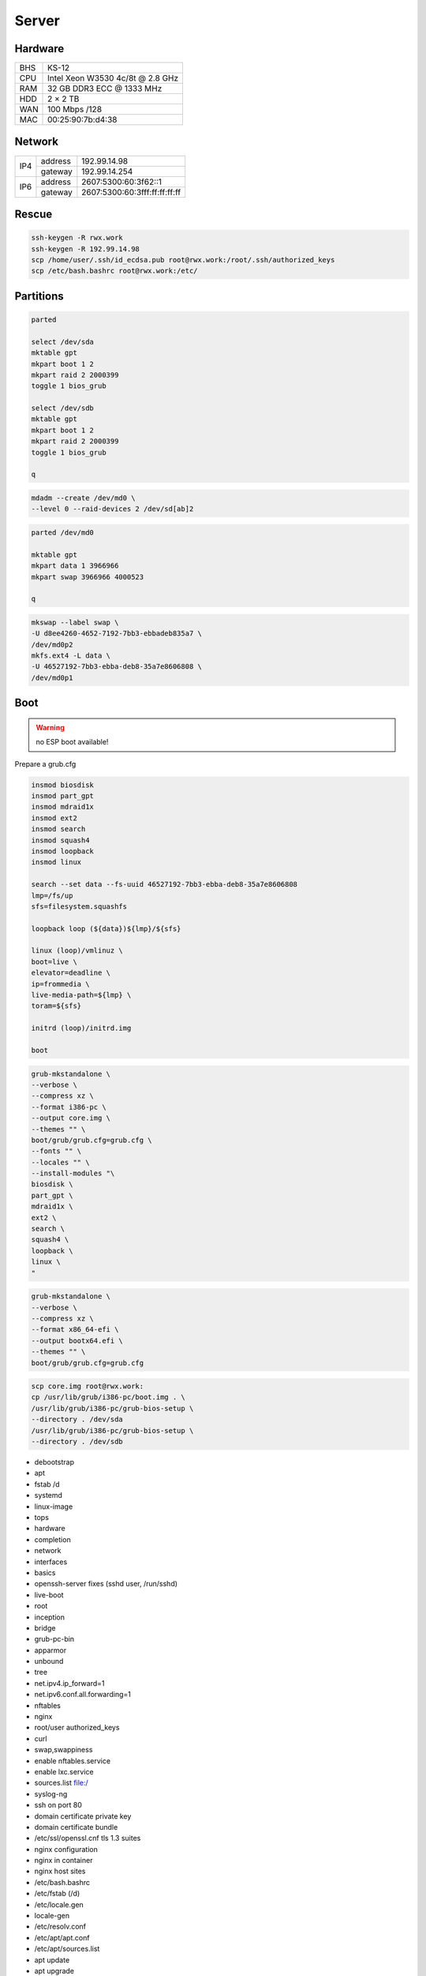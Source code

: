 Server
======

Hardware
--------

=== ================================
BHS KS-12
CPU Intel Xeon W3530 4c/8t @ 2.8 GHz
RAM 32 GB DDR3 ECC @ 1333 MHz
HDD 2 × 2 TB
WAN 100 Mbps /128
MAC 00:25:90:7b:d4:38
=== ================================

Network
-------

+-----+---------+-------------------------------+
| IP4 | address | 192.99.14.98                  |
|     +---------+-------------------------------+
|     | gateway | 192.99.14.254                 |
+-----+---------+-------------------------------+
| IP6 | address | 2607:5300:60:3f62::1          |
|     +---------+-------------------------------+
|     | gateway | 2607:5300:60:3fff:ff:ff:ff:ff |
+-----+---------+-------------------------------+

Rescue
------

.. code:: shell

 ssh-keygen -R rwx.work
 ssh-keygen -R 192.99.14.98
 scp /home/user/.ssh/id_ecdsa.pub root@rwx.work:/root/.ssh/authorized_keys
 scp /etc/bash.bashrc root@rwx.work:/etc/

Partitions
----------

.. code:: shell

 parted

 select /dev/sda
 mktable gpt
 mkpart boot 1 2
 mkpart raid 2 2000399
 toggle 1 bios_grub

 select /dev/sdb
 mktable gpt
 mkpart boot 1 2
 mkpart raid 2 2000399
 toggle 1 bios_grub

 q

.. code:: shell

 mdadm --create /dev/md0 \
 --level 0 --raid-devices 2 /dev/sd[ab]2

.. code:: shell

 parted /dev/md0

 mktable gpt
 mkpart data 1 3966966
 mkpart swap 3966966 4000523

 q

.. code:: shell

 mkswap --label swap \
 -U d8ee4260-4652-7192-7bb3-ebbadeb835a7 \
 /dev/md0p2
 mkfs.ext4 -L data \
 -U 46527192-7bb3-ebba-deb8-35a7e8606808 \
 /dev/md0p1

Boot
----

.. warning:: no ESP boot available!

Prepare a grub.cfg

.. code:: shell

 insmod biosdisk
 insmod part_gpt
 insmod mdraid1x
 insmod ext2
 insmod search
 insmod squash4
 insmod loopback
 insmod linux

 search --set data --fs-uuid 46527192-7bb3-ebba-deb8-35a7e8606808
 lmp=/fs/up
 sfs=filesystem.squashfs

 loopback loop (${data})${lmp}/${sfs}

 linux (loop)/vmlinuz \
 boot=live \
 elevator=deadline \
 ip=frommedia \
 live-media-path=${lmp} \
 toram=${sfs}

 initrd (loop)/initrd.img

 boot

.. code:: shell

 grub-mkstandalone \
 --verbose \
 --compress xz \
 --format i386-pc \
 --output core.img \
 --themes "" \
 boot/grub/grub.cfg=grub.cfg \
 --fonts "" \
 --locales "" \
 --install-modules "\
 biosdisk \
 part_gpt \
 mdraid1x \
 ext2 \
 search \
 squash4 \
 loopback \
 linux \
 "

.. todo:: move to public grub

.. code:: shell

 grub-mkstandalone \
 --verbose \
 --compress xz \
 --format x86_64-efi \
 --output bootx64.efi \
 --themes "" \
 boot/grub/grub.cfg=grub.cfg

.. code:: shell

 scp core.img root@rwx.work:
 cp /usr/lib/grub/i386-pc/boot.img . \
 /usr/lib/grub/i386-pc/grub-bios-setup \
 --directory . /dev/sda
 /usr/lib/grub/i386-pc/grub-bios-setup \
 --directory . /dev/sdb

* debootstrap
* apt
* fstab /d
* systemd
* linux-image
* tops
* hardware
* completion
* network
* interfaces
* basics
* openssh-server fixes (sshd user, /run/sshd)
* live-boot
* root
* inception
* bridge
* grub-pc-bin
* apparmor
* unbound
* tree
* net.ipv4.ip_forward=1
* net.ipv6.conf.all.forwarding=1
* nftables
* nginx
* root/user authorized_keys
* curl
* swap,swappiness
* enable nftables.service
* enable lxc.service
* sources.list file:/
* syslog-ng
* ssh on port 80
* domain certificate private key
* domain certificate bundle
* /etc/ssl/openssl.cnf tls 1.3 suites
* nginx configuration
* nginx in container
* nginx host sites

* /etc/bash.bashrc
* /etc/fstab (/d)
* /etc/locale.gen
* locale-gen
* /etc/resolv.conf
* /etc/apt/apt.conf
* /etc/apt/sources.list
* apt update
* apt upgrade
* live-boot
* update-initramfs ← update-initramfs.orig
* openssh-server
* parted
* squashfs-tools
* tree
* apt clean
* /etc/ssh/sshd_config
* mkdir /root/.ssh
* echo "ecdsa-sha2-nistp521 AAAAE2VjZHNhLXNoYTItbmlzdHA1MjEAAAAIbmlzdHA1MjEAAACFBAFBp8vFUIRu4Bq8EvnCGwlp71GQ4wGT5wKdY1X/c9AfYjsn/pnBNgnfNFxPxoNasG1MXeXjutSLtlXqnsWx2NQpFQC321MeUvd3Z/DCeIvS4WvpOZMyBvVUd2sTsuuCRVuH3fbJF5XPJrFzH3nEFNtcW7lmN+F6nKLB0kYahc3+gyTH+g==" > /root/.ssh/authorized_keys
* lxc
* /etc/network/interfaces.d/setup

.. warning:: inet6 dhcp hangs!

::

 auto  lo
 iface lo inet loopback
 iface lo inet6 loopback

 auto  br0
 iface br0 inet static
       address 10.0.0.254/24
       bridge_fd 0
       bridge_maxwait 0
       bridge_ports enp1s0
       bridge_stp on
 iface br0 inet static
       address 192.99.14.98/24
       gateway 192.99.14.254
 iface br0 inet6 static
       address 2607:5300:60:3f62::1/64
       gateway 2607:5300:60:3fff:ff:ff:ff:ff

.. warning::

 reboot from container doesn't reload config file

/var/lib/lxc/config

::

 lxc.include = /usr/share/lxc/config/common.conf
 lxc.mount.entry = /d/mirrors/apt-mirror/debian deb none bind,create=dir,ro 0 0
 lxc.start.auto = 1
 lxc.net.0.type = veth
 lxc.net.0.flags = up
 lxc.net.0.link = br0

/var/lib/lxc/name/config

::

 lxc.include = /var/lib/lxc/config
 lxc.mount.entry = /d/d/buster d none bind,create=dir,rw 0 0
 lxc.rootfs.path = dir:/var/lib/lxc/buster
 lxc.net.0.veth.pair = buster
 lxc.net.0.ipv4.address = 10.0.0.1/24
 lxc.net.0.ipv4.gateway = 10.0.0.254

/etc/nftables.conf

::

 #! /usr/sbin/nft --file

 flush ruleset

 table inet filter {
     chain input {
         type filter hook input priority 0; policy accept;
         iifname "lo" accept
         ip protocol icmp accept
         ip6 nexthdr icmp accept
         tcp dport ssh accept
         tcp dport domain accept
         tcp dport http accept
         tcp dport https accept
     }
     chain forward {
         type filter hook forward priority 0; policy accept;
     }
     chain output {
         type filter hook output priority 0; policy accept;
     }
 }

 table ip nat {
     chain prerouting {
         type nat hook prerouting priority 0; policy accept;
         tcp dport 65001 dnat to 10.0.0.1:ssh
     }
     chain postrouting {
         type nat hook postrouting priority 0; policy accept;
         masquerade
     }
 }

Web
---

Configuration
^^^^^^^^^^^^^

* /etc/nginx/nginx.conf

::

 pid /run/nginx.pid;
 user user;
 worker_processes auto;

 events {
 multi_accept off;
 worker_connections 512;
 }

 http {

 # General

 keepalive_timeout 60;
 sendfile on;
 server_tokens off;
 tcp_nopush on;
 tcp_nodelay on;
 types_hash_max_size 2048;

 # Names

 server_name_in_redirect off;
 server_names_hash_bucket_size 128;

 # File types

 include mime.types;
 default_type application/octet-stream;

 # Security

 ssl_buffer_size 8k;
 ssl_ciphers "ECDHE-RSA-CHACHA20-POLY1305:ECDHE-ARIA256-GCM-SHA384:ECDHE-RSA-AES256-GCM-SHA384:ECDHE-ARIA128-GCM-SHA256:ECDHE-RSA-AES128-GCM-SHA256";
 ssl_ecdh_curve "X448:X25519:P-521:P-384";
 ssl_prefer_server_ciphers on;
 ssl_protocols TLSv1.3 TLSv1.2;
 ssl_session_cache shared:ssl_session_cache:16m;
 ssl_session_tickets off;
 ssl_session_timeout 15m;
 ssl_stapling on;
 ssl_stapling_verify on;

 # Log

 access_log /var/log/nginx/access.log;
 error_log /var/log/nginx/error.log;

 # Compression

 gzip off;

 # Misc

 client_max_body_size 16m;
 index index.html;
 proxy_pass_request_body on;
 proxy_pass_request_headers on;
 proxy_redirect off;

 # Includes

 include sites-enabled/*;

 }

Security
^^^^^^^^

* /etc/nginx/https.conf

::

 listen 443 ssl http2;
 listen [::]:443 ssl http2;
 add_header Content-Security-Policy "default-src 'self'";
 add_header Strict-Transport-Security "max-age=31557600; includeSubDomains; preload" always;
 add_header X-Content-Type-Options "nosniff" always;
 add_header X-Frame-Options "SAMEORIGIN" always;
 add_header X-XSS-Protection "1; mode=block" always;

Sites
^^^^^

* /etc/nginx/sites-enabled/http

::

 server {
 listen 80 default_server;
 listen [::]:80 default_server;
 server_name _;
 return 301 https://${host}${request_uri};
 }

* /etc/nginx/sites-enabled/rwx.work

::

 server {
 include https.conf;
 include rwx.work.conf;
 server_name .rwx.work;
 location / {
 proxy_pass http://10.0.0.1/;
 }
 }

 server {
 include https.conf;
 include rwx.work.conf;
 server_name deb.rwx.work;
 root /d/mirrors/apt-mirror/debian;
 autoindex on;
 }

 server {
 include https.conf;
 include rwx.work.conf;
 server_name docs.rwx.work;
 root /d/projects/docs/out/docs;
 }

 server {
 include https.conf;
 include rwx.work.conf;
 server_name todo.rwx.work;
 root /d/projects/todo;
 }

Certificate
^^^^^^^^^^^

* /etc/nginx/rwx.work.conf

::

 ssl_certificate rwx.work.crt;
 ssl_certificate_key rwx.work.key;

* /etc/nginx/rwx.work.key

* /etc/nginx/rwx.work.crt

::

 -----BEGIN CERTIFICATE-----
 MIIGVTCCBT2gAwIBAgISAxK7abRAlgNZ1QfhWkuBbd/yMA0GCSqGSIb3DQEBCwUA
 MEoxCzAJBgNVBAYTAlVTMRYwFAYDVQQKEw1MZXQncyBFbmNyeXB0MSMwIQYDVQQD
 ExpMZXQncyBFbmNyeXB0IEF1dGhvcml0eSBYMzAeFw0xOTA4MDQxMjU2MzFaFw0x
 OTExMDIxMjU2MzFaMBUxEzARBgNVBAMMCioucnd4LndvcmswggIiMA0GCSqGSIb3
 DQEBAQUAA4ICDwAwggIKAoICAQDnX5lshzKsh9eiFaCxJqJ9Oh7yc9x/br2uIzdG
 iBoOMVmHNB+3t67JVbFJ/RA38HZ29g2CDyJjY5z7VfdsUxs4caFKExwlXCujNtWS
 Exj1LO4Y4ykvkQhhbkWgThDiREZv+FNw/D8cV6KjNFrx5QKHjKW++GRCJKl5+9dr
 YXSCKld0ejFckd5WwajKCAto6ugfayLK/qf4CYj/na1UrgP3a1BSgMrDVdHIjACB
 khoujVL+tTgNUPBwSR8s5whCaOKdVU4mBO36qc08hQAwqa94ye2ltDDVFULm62vF
 LW5SeGpjIEaPAsk5xNdjOnm5HlIJjvmNo8m0qiWJ8rcjVxGWJzMmu8JzvZbmy/k+
 G242C+ECuSAVMPBBZLn28Rc7Lr6YtmEo3phhdwSEDXTnlyluYtVq5Q6B2Iwwbdsb
 WUa00unUHNDEmOTp6njy/K9vhJF82FyVxXQoCBqAbN8tSk/rshTYDYDPnjcZGi5R
 okK7m7qeRfDiyLGvuF0xUKFODSuNYmnu2Q4WDNGTXXwsEloIvLflKKYz5vqbQ2f1
 Il/tKEM0Ok9CUcj1Ty1GdNt3gCLucC8eI22t3QstUla/wiMtoAWeydzi3dneIrQ7
 SmJ6rfBIxVUXGUFKlsRVBPbFbDj9kEsIUY5pUfUnDYIYVCjqm1F+XGMgGt+nMkaV
 exuI0QIDAQABo4ICaDCCAmQwDgYDVR0PAQH/BAQDAgWgMB0GA1UdJQQWMBQGCCsG
 AQUFBwMBBggrBgEFBQcDAjAMBgNVHRMBAf8EAjAAMB0GA1UdDgQWBBRf3Sg57QsE
 XePyTwCeSEZ7YyA0BDAfBgNVHSMEGDAWgBSoSmpjBH3duubRObemRWXv86jsoTBv
 BggrBgEFBQcBAQRjMGEwLgYIKwYBBQUHMAGGImh0dHA6Ly9vY3NwLmludC14My5s
 ZXRzZW5jcnlwdC5vcmcwLwYIKwYBBQUHMAKGI2h0dHA6Ly9jZXJ0LmludC14My5s
 ZXRzZW5jcnlwdC5vcmcvMB8GA1UdEQQYMBaCCioucnd4LndvcmuCCHJ3eC53b3Jr
 MEwGA1UdIARFMEMwCAYGZ4EMAQIBMDcGCysGAQQBgt8TAQEBMCgwJgYIKwYBBQUH
 AgEWGmh0dHA6Ly9jcHMubGV0c2VuY3J5cHQub3JnMIIBAwYKKwYBBAHWeQIEAgSB
 9ASB8QDvAHYAKTxRllTIOWW6qlD8WAfUt2+/WHopctykwwz05UVH9HgAAAFsXOrd
 qgAABAMARzBFAiEAwlPkETp6PtvOY2LgY4j2SAjCRYWgTLwVLVtZs+cQHGcCICk6
 O3HBqxEugr/onac7MudZow4YhRBCwVIOYsq8q42sAHUAdH7agzGtMxCRIZzOJU9C
 cMK//V5CIAjGNzV55hB7zFYAAAFsXOrfgQAABAMARjBEAiBMJwKp49s6GmgCkn0I
 It+05HN8zYhde6Rw5F3KS16r/QIgWL5LHcjdi5pkrEhyr6vWCQg3oO3T/oZusPDu
 Z3NSsNgwDQYJKoZIhvcNAQELBQADggEBADHetLlUkXFuxk0Yb/PPeErezRCFuwrj
 34mzb4Rbgzv5vmSCPhNKqVC//j6ocrF+oA0VFbYncgX4Wugi7SXNR9vOhMxg0a//
 SkjveXQQ7zAm52NvjGm0Lc25sLXszVvef2T4haBNgB9osIFiLfOHewyFBFOnIvWS
 yu3Alrwo6xuxZSPLvrCJZlXpiNmJN684KJEvDT8Y9tlWTBHxQl+sP8IpF8EuV9oA
 Jbrdj7ZhE9guk/y0D/evYU4irV+8sC7pWPdZDLCcqk9X2WLsbyWYqbTQb5c9cLZn
 OOA0WMwsL9Ly8AAbk1c41mJOKOuvv2+XzVY/NPU3uZCWOXlhqtWyusw=
 -----END CERTIFICATE-----
 -----BEGIN CERTIFICATE-----
 MIIEkjCCA3qgAwIBAgIQCgFBQgAAAVOFc2oLheynCDANBgkqhkiG9w0BAQsFADA/
 MSQwIgYDVQQKExtEaWdpdGFsIFNpZ25hdHVyZSBUcnVzdCBDby4xFzAVBgNVBAMT
 DkRTVCBSb290IENBIFgzMB4XDTE2MDMxNzE2NDA0NloXDTIxMDMxNzE2NDA0Nlow
 SjELMAkGA1UEBhMCVVMxFjAUBgNVBAoTDUxldCdzIEVuY3J5cHQxIzAhBgNVBAMT
 GkxldCdzIEVuY3J5cHQgQXV0aG9yaXR5IFgzMIIBIjANBgkqhkiG9w0BAQEFAAOC
 AQ8AMIIBCgKCAQEAnNMM8FrlLke3cl03g7NoYzDq1zUmGSXhvb418XCSL7e4S0EF
 q6meNQhY7LEqxGiHC6PjdeTm86dicbp5gWAf15Gan/PQeGdxyGkOlZHP/uaZ6WA8
 SMx+yk13EiSdRxta67nsHjcAHJyse6cF6s5K671B5TaYucv9bTyWaN8jKkKQDIZ0
 Z8h/pZq4UmEUEz9l6YKHy9v6Dlb2honzhT+Xhq+w3Brvaw2VFn3EK6BlspkENnWA
 a6xK8xuQSXgvopZPKiAlKQTGdMDQMc2PMTiVFrqoM7hD8bEfwzB/onkxEz0tNvjj
 /PIzark5McWvxI0NHWQWM6r6hCm21AvA2H3DkwIDAQABo4IBfTCCAXkwEgYDVR0T
 AQH/BAgwBgEB/wIBADAOBgNVHQ8BAf8EBAMCAYYwfwYIKwYBBQUHAQEEczBxMDIG
 CCsGAQUFBzABhiZodHRwOi8vaXNyZy50cnVzdGlkLm9jc3AuaWRlbnRydXN0LmNv
 bTA7BggrBgEFBQcwAoYvaHR0cDovL2FwcHMuaWRlbnRydXN0LmNvbS9yb290cy9k
 c3Ryb290Y2F4My5wN2MwHwYDVR0jBBgwFoAUxKexpHsscfrb4UuQdf/EFWCFiRAw
 VAYDVR0gBE0wSzAIBgZngQwBAgEwPwYLKwYBBAGC3xMBAQEwMDAuBggrBgEFBQcC
 ARYiaHR0cDovL2Nwcy5yb290LXgxLmxldHNlbmNyeXB0Lm9yZzA8BgNVHR8ENTAz
 MDGgL6AthitodHRwOi8vY3JsLmlkZW50cnVzdC5jb20vRFNUUk9PVENBWDNDUkwu
 Y3JsMB0GA1UdDgQWBBSoSmpjBH3duubRObemRWXv86jsoTANBgkqhkiG9w0BAQsF
 AAOCAQEA3TPXEfNjWDjdGBX7CVW+dla5cEilaUcne8IkCJLxWh9KEik3JHRRHGJo
 uM2VcGfl96S8TihRzZvoroed6ti6WqEBmtzw3Wodatg+VyOeph4EYpr/1wXKtx8/
 wApIvJSwtmVi4MFU5aMqrSDE6ea73Mj2tcMyo5jMd6jmeWUHK8so/joWUoHOUgwu
 X4Po1QYz+3dszkDqMp4fklxBwXRsW10KXzPMTZ+sOPAveyxindmjkW8lGy+QsRlG
 PfZ+G6Z6h7mjem0Y+iWlkYcV4PIWL1iwBi8saCbGS5jN2p8M+X+Q7UNKEkROb3N6
 KOqkqm57TH2H3eDJAkSnh6/DNFu0Qg==
 -----END CERTIFICATE-----
